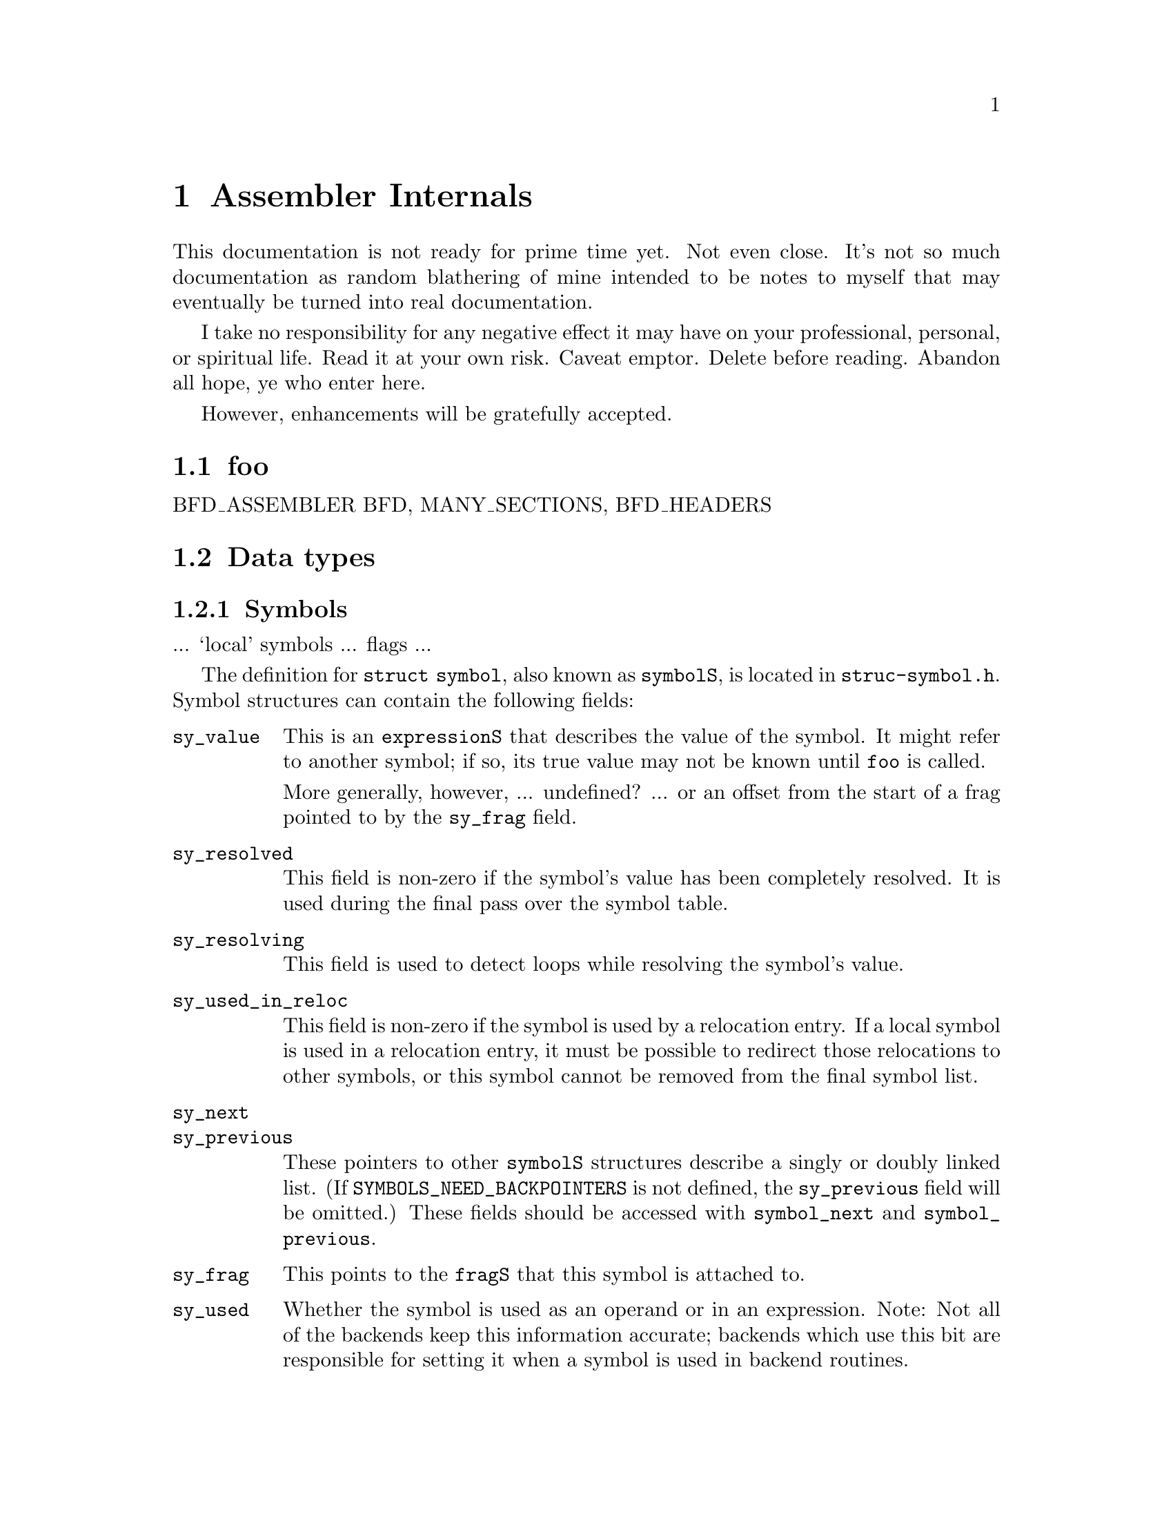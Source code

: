 \input texinfo
@setfilename internals.info
@node Assembler Internals
@chapter Assembler Internals
@cindex internals

This documentation is not ready for prime time yet.  Not even close.  It's not
so much documentation as random blathering of mine intended to be notes to
myself that may eventually be turned into real documentation.

I take no responsibility for any negative effect it may have on your
professional, personal, or spiritual life.  Read it at your own risk.  Caveat
emptor.  Delete before reading.  Abandon all hope, ye who enter here.

However, enhancements will be gratefully accepted.

@menu
* Data types::		Data types
@end menu

@node foo
@section foo

BFD_ASSEMBLER
BFD, MANY_SECTIONS, BFD_HEADERS


@node Data types
@section Data types
@cindex internals, data types

@subsection Symbols
@cindex internals, symbols
@cindex symbols, internal

... `local' symbols ... flags ...

The definition for @code{struct symbol}, also known as @code{symbolS}, is
located in @file{struc-symbol.h}.  Symbol structures can contain the following
fields:

@table @code
@item sy_value
This is an @code{expressionS} that describes the value of the symbol.  It might
refer to another symbol; if so, its true value may not be known until
@code{foo} is called.

More generally, however, ... undefined? ... or an offset from the start of a
frag pointed to by the @code{sy_frag} field.

@item sy_resolved
This field is non-zero if the symbol's value has been completely resolved.  It
is used during the final pass over the symbol table.

@item sy_resolving
This field is used to detect loops while resolving the symbol's value.

@item sy_used_in_reloc
This field is non-zero if the symbol is used by a relocation entry.  If a local
symbol is used in a relocation entry, it must be possible to redirect those
relocations to other symbols, or this symbol cannot be removed from the final
symbol list.

@item sy_next
@itemx sy_previous
These pointers to other @code{symbolS} structures describe a singly or doubly
linked list.  (If @code{SYMBOLS_NEED_BACKPOINTERS} is not defined, the
@code{sy_previous} field will be omitted.)  These fields should be accessed
with @code{symbol_next} and @code{symbol_previous}.

@item sy_frag
This points to the @code{fragS} that this symbol is attached to.

@item sy_used
Whether the symbol is used as an operand or in an expression.  Note: Not all of
the backends keep this information accurate; backends which use this bit are
responsible for setting it when a symbol is used in backend routines.

@item bsym
If @code{BFD_ASSEMBLER} is defined, this points to the @code{asymbol} that will
be used in writing the object file.

@item sy_name_offset
(Only used if @code{BFD_ASSEMBLER} is not defined.)  This is the position of
the symbol's name in the symbol table of the object file.  On some formats,
this will start at position 4, with position 0 reserved for unnamed symbols.
This field is not used until @code{write_object_file} is called.

@item sy_symbol
(Only used if @code{BFD_ASSEMBLER} is not defined.)  This is the
format-specific symbol structure, as it would be written into the object file.

@item sy_number
(Only used if @code{BFD_ASSEMBLER} is not defined.)  This is a 24-bit symbol
number, for use in constructing relocation table entries.

@item sy_obj
This format-specific data is of type @code{OBJ_SYMFIELD_TYPE}.  If no macro by
that name is defined in @file{obj-format.h}, this field is not defined.

@item sy_tc
This processor-specific data is of type @code{TC_SYMFIELD_TYPE}.  If no macro
by that name is defined in @file{targ-cpu.h}, this field is not defined.

@item TARGET_SYMBOL_FIELDS
If this macro is defined, it defines additional fields in the symbol structure.
This macro is obsolete, and should be replaced when possible by uses of
@code{OBJ_SYMFIELD_TYPE} and @code{TC_SYMFIELD_TYPE}.

@end table

Access with S_SET_SEGMENT, S_SET_VALUE, S_GET_VALUE, S_GET_SEGMENT, etc., etc.

@subsection Expressions
@cindex internals, expressions
@cindex expressions, internal

Expressions are stored as a combination of operator, symbols, blah.

@subsection Fixups
@cindex internals, fixups
@cindex fixups

@subsection Frags
@cindex internals, frags
@cindex frags

The frag is the basic unit for storing section contents.

@table @code

@item fr_address
The address of the frag.  This is not set until the assembler rescans the list
of all frags after the entire input file is parsed.  The function
@code{relax_segment} fills in this field.

@item fr_next
Pointer to the next frag in this (sub)section.

@item fr_fix
Fixed number of characters we know we're going to emit to the output file.  May
be zero.

@item fr_var
Variable number of characters we may output, after the initial @code{fr_fix}
characters.  May be zero.

@item fr_symbol
@itemx fr_offset
Foo.

@item fr_opcode
Points to the lowest-addressed byte of the opcode, for use in relaxation.

@item line
Holds line-number info.

@item fr_type
Relaxation state.  This field indicates the interpretation of @code{fr_offset},
@code{fr_symbol} and the variable-length tail of the frag, as well as the
treatment it gets in various phases of processing.  It does not affect the
initial @code{fr_fix} characters; they are always supposed to be output
verbatim (fixups aside).  See below for specific values this field can have.

@item fr_subtype
Relaxation substate.  If the macro @code{md_relax_frag} isn't defined, this is
assumed to be an index into @code{md_relax_table} for the generic relaxation
code to process.  (@xref{Relaxation}.)  If @code{md_relax_frag} is defined,
this field is available for any use by the CPU-specific code.

@item align_mask
@itemx align_offset
These fields are not used yet.  They are intended to keep track of the
alignment of the current frag within its section, even if the exact offset
isn't known.  In many cases, we should be able to avoid creating extra frags
when @code{.align} directives are given; instead, the number of bytes needed
may be computable when the @code{.align} directive is processed.  Hmm.  Is this
the right place for these, or should they be in the @code{frchainS} structure?

@item fr_pcrel_adjust
@itemx fr_bsr
These fields are only used in the NS32k configuration.  But since @code{struct
frag} is defined before the CPU-specific header files are included, they must
unconditionally be defined.

@item fr_literal
Declared as a one-character array, this last field grows arbitrarily large to
hold the actual contents of the frag.

@end table

These are the possible relaxation states, provided in the enumeration type
@code{relax_stateT}, and the interpretations they represent for the other
fields:

@table @code

@item rs_align
The start of the following frag should be aligned on some boundary.  In this
frag, @code{fr_offset} is the logarithm (base 2) of the alignment in bytes.
(For example, if alignment on an 8-byte boundary were desired, @code{fr_offset}
would have a value of 3.)  The variable characters indicate the fill pattern to
be used.  (More than one?)

@item rs_broken_word
This indicates that ``broken word'' processing should be done.  @xref{Broken
Words,,Broken Words}.  If broken word processing is not necessary on the target
machine, this enumerator value will not be defined.

@item rs_fill
The variable characters are to be repeated @code{fr_offset} times.  If
@code{fr_offset} is 0, this frag has a length of @code{fr_fix}.

@item rs_machine_dependent
Displacement relaxation is to be done on this frag.  The target is indicated by
@code{fr_symbol} and @code{fr_offset}, and @code{fr_subtype} indicates the
particular machine-specific addressing mode desired.  @xref{Relaxation}.

@item rs_org
The start of the following frag should be pushed back to some specific offset
within the section.  (Some assemblers use the value as an absolute address; the
@sc{gnu} assembler does not handle final absolute addresses, it requires that
the linker set them.)  The offset is given by @code{fr_symbol} and
@code{fr_offset}; one character from the variable-length tail is used as the
fill character.

@end table

A chain of frags is built up for each subsection.  The data structure
describing a chain is called a @code{frchainS}, and contains the following
fields:

@table @code
@item frch_root
Points to the first frag in the chain.  May be null if there are no frags in
this chain.
@item frch_last
Points to the last frag in the chain, or null if there are none.
@item frch_next
Next in the list of @code{frchainS} structures.
@item frch_seg
Indicates the section this frag chain belongs to.
@item frch_subseg
Subsection (subsegment) number of this frag chain.
@item fix_root, fix_tail
(Defined only if @code{BFD_ASSEMBLER} is defined.)  Point to first and last
@code{fixS} structures associated with this subsection.
@item frch_obstack
Not currently used.  Intended to be used for frag allocation for this
subsection.  This should reduce frag generation caused by switching sections.
@end table

A @code{frchainS} corresponds to a subsection; each section has a list of
@code{frchainS} records associated with it.  In most cases, only one subsection
of each section is used, so the list will only be one element long, but any
processing of frag chains should be prepared to deal with multiple chains per
section.

After the input files have been completely processed, and no more frags are to
be generated, the frag chains are joined into one per section for further
processing.  After this point, it is safe to operate on one chain per section.

@node Broken Words
@subsection Broken Words
@cindex internals, broken words
@cindex broken words
@cindex promises, promises

The ``broken word'' idea derives from the fact that some compilers, including
@code{gcc}, will sometimes emit switch tables specifying 16-bit @code{.word}
displacements to branch targets, and branch instructions that load entries from
that table to compute the target address.  If this is done on a 32-bit machine,
there is a chance (at least with really large functions) that the displacement
will not fit in 16 bits.  Thus the ``broken word'' idea is well named, since
there is an implied promise that the 16-bit field will in fact hold the
specified displacement.

If the ``broken word'' processing is enabled, and a situation like this is
encountered, the assembler will insert a jump instruction into the instruction
stream, close enough to be reached with the 16-bit displacement.  This jump
instruction will transfer to the real desired target address.  Thus, as long as
the @code{.word} value really is used as a displacement to compute an address
to jump to, the net effect will be correct (minus a very small efficiency
cost).  If @code{.word} directives with label differences for values are used
for other purposes, however, things may not work properly.  I think there is a
command-line option to turn on warnings when a broken word is discovered.

This code is turned off by the @code{WORKING_DOT_WORD} macro.  It isn't needed
if @code{.word} emits a value large enough to contain an address (or, more
correctly, any possible difference between two addresses).

@node What Happens?
@section What Happens?

Blah blah blah, initialization, argument parsing, file reading, whitespace
munging, opcode parsing and lookup, operand parsing.  Now it's time to write
the output file.

In @code{BFD_ASSEMBLER} mode, processing of relocations and symbols and
creation of the output file is initiated by calling @code{write_object_file}.

@node Target Dependent Definitions
@section Target Dependent Definitions

@subsection Format-specific definitions

@defmac obj_sec_sym_ok_for_reloc (section)
(@code{BFD_ASSEMBLER} only.)
Is it okay to use this section's section-symbol in a relocation entry?  If not,
a new internal-linkage symbol is generated and emitted if such a relocation
entry is needed.  (Default: Always use a new symbol.)

@end defmac

@defmac obj_adjust_symtab
(@code{BFD_ASSEMBLER} only.)
If this macro is defined, it is invoked just before setting the symbol table of
the output BFD.  Any finalizing changes needed in the symbol table should be
done here.  For example, in the COFF support, if there is no @code{.file}
symbol defined already, one is generated at this point.  If no such adjustments
are needed, this macro need not be defined.

@end defmac

@defmac EMIT_SECTION_SYMBOLS
(@code{BFD_ASSEMBLER} only.)
Should section symbols be included in the symbol list if they're used in
relocations?  Some formats can generate section-relative relocations, and thus
don't need symbols emitted for them.  (Default: 1.)
@end defmac

@defmac obj_app_file (string)
This macro is invoked when a @code{.file} directive is seen, or a
@code{#@var{line}} directive with a file name.  Currently it is defined only
for COFF and ELF.  (Default: No action.)
@end defmac

@defmac obj_frob_file
Any final cleanup needed before writing out the BFD may be done here.  For
example, ECOFF formats (and MIPS ELF format) may do some work on the MIPS-style
symbol table with its integrated debug information.  The symbol table should
not be modified at this time.
@end defmac

@subsection CPU-specific definitions

@defmac TARGET_BYTES_BIG_ENDIAN
Define as one or zero, depending on whether the default configuration for this
processor uses big-endian byte order.  The variable @var{target_big_endian} is
initialized with this variable, but can be changed while processing
command-line options for processors that can utilize either byte order.
(Default: 0.)

Currently some CPU support does not examine this value, and therefore does not
bother setting it.  Eventually, all CPU backend files should set it.
@end defmac

@node Relaxation
@subsubsection Relaxation
@cindex Relaxation

If @code{md_relax_frag} isn't defined, and @code{TC_GENERIC_RELAX_TABLE} is,
the assembler will perform some relaxation on @code{rs_machine_dependent} frags
based on the frag subtype and the displacement to some specified target
address.  The basic idea is that many machines have different addressing modes
for instructions that can specify different ranges of values, with successive
modes able to access wider ranges, including the entirety of the previous
range.  Smaller ranges are assumed to be more desirable (perhaps the
instruction requires one word instead of two or three); if this is not the
case, don't describe the smaller-range, inferior mode.

The @code{fr_subtype} and the field of a frag is an index into a CPU-specific
relaxation table.  That table entry indicates the range of values that can be
stored, the number of bytes that will have to be added to the frag to
accomodate the addressing mode, and the index of the next entry to examine if
the value to be stored is outside the range accessible by the current
addressing mode.  The @code{fr_symbol} field of the frag indicates what symbol
is to be accessed; the @code{fr_offset} field is added in.

If the @code{fr_pcrel_adjust} field is set, which currently should only happen
for the NS32k family, the @code{TC_PCREL_ADJUST} macro is called on the frag to
compute an adjustment to be made to the displacement.

The value fitted by the relaxation code is always assumed to be a displacement
from the current frag.  (More specifically, from @code{fr_fix} bytes into the
frag.)  This seems kinda silly.  What about fitting small absolute values?  I
suppose @code{md_assemble} is supposed to take care of that, but if the operand
is a difference between symbols, it might not be able to, if the difference was
not computable yet.

The end of the relaxation sequence is indicated by a ``next'' value of 0.  This
is kinda silly too, since it means that the first entry in the table can't be
used.  I think -1 would make a more logical sentinel value.

The table @code{md_relax_table} from @file{targ-cpu.c} describes the relaxation
modes available.  Currently this must always be provided, even on machines for
which this type of relaxation isn't possible or practical.  Probably fewer than
half the machines gas supports used it; it ought to be made conditional on some
CPU-specific macro.  Currently, also that table must be declared ``const;'' on
some machines, though, it might make sense to keep it writeable, so it can be
modified depending on which CPU of a family is specified.  For example, in the
m68k family, the 68020 has some addressing modes that are not available on the
68000.

For some configurations, the linker can do relaxing within a section of an
object file.  If call instructions of various sizes exist, the linker can
determine which should be used in each instance, when a symbol's value is
resolved.  In order for the linker to avoid wasting space and having to insert
no-op instructions, it must be able to expand or shrink the section contents
while still preserving intra-section references and meeting alignment
requirements.

For the i960 using b.out format, no expansion is done; instead, each
@samp{.align} directive causes extra space to be allocated, enough that when
the linker is relaxing a section and removing unneeded space, it can discard
some or all of this extra padding and cause the following data to be correctly
aligned.

For the H8/300, I think the linker expands calls that can't reach, and doesn't
worry about alignment issues; the cpu probably never needs any significant
alignment beyond the instruction size.  But I'm not sure; check with Steve.

The relaxation table type contains these fields:

@table @code
@item long rlx_forward
Forward reach, must be non-negative.
@item long rlx_backward
Backward reach, must be zero or negative.
@item rlx_length
Length in bytes of this addressing mode.
@item rlx_more
Index of the next-longer relax state, or zero if there is no ``next''
relax state.
@end table

The relaxation is done in @code{relax_segment} in @file{write.c}.  The
difference in the length fields between the original mode and the one finally
chosen by the relaxing code is taken as the size by which the current frag will
be increased in size.  For example, if the initial relaxing mode has a length
of 2 bytes, and because of the size of the displacement, it gets upgraded to a
mode with a size of 6 bytes, it is assumed that the frag will grow by 4 bytes.
(The initial two bytes should have been part of the fixed portion of the frag,
since it is already known that they will be output.)  This growth must be
effected by @code{md_convert_frag}; it should increase the @code{fr_fix} field
by the appropriate size, and fill in the appropriate bytes of the frag.
(Enough space for the maximum growth should have been allocated in the call to
frag_var as the second argument.)

If relocation records are needed, they should be emitted by
@code{md_estimate_size_before_relax}.

These are the machine-specific definitions associated with the relaxation
mechanism:

@deftypefun int md_estimate_size_before_relax (fragS *@var{frag}, segT @var{sec})
This function should examine the target symbol of the supplied frag and correct
the @code{fr_subtype} of the frag if needed.  When this function is called, if
the symbol has not yet been defined, it will not become defined later; however,
its value may still change if the section it is in gets relaxed.

Usually, if the symbol is in the same section as the frag (given by the
@var{sec} argument), the narrowest likely relaxation mode is stored in
@code{fr_subtype}, and that's that.

If the symbol is undefined, or in a different section (and therefore moveable
to an arbitrarily large distance), the largest available relaxation mode is
specified, @code{fix_new} is called to produce the relocation record,
@code{fr_fix} is increased to include the relocated field (remember, this
storage was allocated when @code{frag_var} was called), and @code{frag_wane} is
called to convert the frag to an @code{rs_fill} frag with no variant part.
Sometimes changing addressing modes may also require rewriting the instruction.
It can be accessed via @code{fr_opcode} or @code{fr_fix}.

Sometimes @code{fr_var} is increased instead, and @code{frag_wane} is not
called.  I'm not sure, but I think this is to keep @code{fr_fix} referring to
an earlier byte, and @code{fr_subtype} set to @code{rs_machine_dependent} so
that @code{md_convert_frag} will get called.
@end deftypefun

@defmac TC_GENERIC_RELAX_TABLE
This macro should return a value appropriate for assignment to a variable of
type @code{const struct relax_type *}.  Typically, it will simply expand to
@code{md_relax_table}, declared in @file{targ-cpu.h} as an array of
(@code{const} or non-@code{const}) @code{struct relax_type} elements.
@end defmac

@defmac md_relax_frag (@var{frag})
This macro, if defined, overrides all of the processing described above.  It's
only defined for the MIPS target CPU, and there it doesn't do anything; it's
used solely to disable the relaxing code and free up the @code{fr_subtype}
field for use by the CPU-specific code.
@end defmac

@defmac LINKER_RELAXING_SHRINKS_ONLY
If this macro is defined, and the @samp{linkrelax} flag is turned on, a
@samp{.align} directive will cause extra space to be allocated.  The linker can
then discard this space when relaxing the section.
@end defmac

@defmac WORKING_DOT_WORD
This may be defined in the target cpu header file if @code{.word} directives
will never need the ``broken word'' processing performed.

It is also defined by @file{obj-coff.h} if @code{BFD_ASSEMBLER} is not defined,
but I'm not sure why.
@end defmac

@defmac tc_frob_file
Like @code{obj_frob_file}, this macro handles miscellaneous last-minute
cleanup.  Currently only used on PowerPC/POWER support, for setting up a
@code{.debug} section.  This macro should not cause the symbol table to be
modified.

@end defmac

@node Broken words
@subsubsection Broken words
@cindex broken words
@cindex words, broken

If @code{WORKING_DOT_WORD} is not defined, this code is enabled.

It makes use of at least two target-specific variables:

@deftypevar  int md_short_jump_size
@deftypevarx int md_long_jump_size
These variables indicate, oh, something or other.  If @code{WORKING_DOT_WORD}
is not defined, they do not need to be defined.
@end deftypevar

@node Source File Summary
@section Source File Summary

@subsection File Format Descriptions

@subheading a.out

The @code{a.out} format is described by @file{obj-aout.*}.

@subheading b.out

The @code{b.out} format, described by @file{obj-bout.*}, is similar to
@code{a.out} format, except for a few additional fields in the file header
describing section alignment and address.

@subheading COFF

Originally, @file{obj-coff} was a purely non-BFD version, and
@file{obj-coffbfd} was created to use BFD for low-level byte-swapping.  When
the @code{BFD_ASSEMBLER} conversion started, the first COFF target to be
converted was using @file{obj-coff}, and the two files had diverged somewhat,
and I didn't feel like first converting the support of that target over to use
the low-level BFD interface.

So @file{obj-coff} got converted, and to simplify certain things,
@file{obj-coffbfd} got ``merged'' in with a brute-force approach.
Specifically, preprocessor conditionals testing for @code{BFD_ASSEMBLER}
effectively split the @file{obj-coff} files into the two separate versions.  It
isn't pretty.  They will be merged more thoroughly, and eventually only the
higher-level interface will be used.

@subheading ECOFF

All ECOFF configurations use BFD for writing object files.

@subheading ELF

ELF is a fairly reasonable format, without many of the deficiencies the other
object file formats have.  (It's got some of its own, but not as bad as the
others.)  All ELF configurations use BFD for writing object files.

@subheading EVAX

This is the format used on VMS.  Yes, someone has actually written BFD support
for it.  The code hasn't been integrated yet though.

@subheading HP300?

@subheading IEEE?

@subheading SOM

@subheading XCOFF

The XCOFF configuration is based on the COFF cofiguration (using the
higher-level BFD interface).  In fact, it uses the same files in the assembler.

@subheading VMS

This is the old Vax VMS support.  It doesn't use BFD.

@subsection Processor Descriptions

Foo: a29k, alpha, h8300, h8500, hppa, i386, i860, i960, m68k, m88k, mips,
ns32k, ppc, sh, sparc, tahoe, vax, z8k.

@node M68k
@subsubsection M68k

The operand syntax handling is atrocious.  There is no clear specification of
the operand syntax.  I'm looking into using a Bison grammar to replace much of
it.

Operands on the 68k series processors can have two displacement values
specified, plus a base register and a (possibly scaled) index register of which
only some bits might be used.  Thus a single 68k operand requires up to two
expressions, two register numbers, and size and scale factors.  The
@code{struct m68k_op} type also includes a field indicating the mode of the
operand, and an @code{error} field indicating a problem encountered while
parsing the operand.

An instruction on the 68k may have up to 6 operands, although most of them have
to be simple register operands.  Up to 11 (16-bit) words may be required to
express the instruction.

A @code{struct m68k_exp} expression contains an @code{expressionS}, pointers to
the first and last characters of the input that produced the expression, an
indication of the section to which the expression belongs, and a size field.
I'm not sure what the size field describes.

@subsubheading M68k addressing modes

Many instructions used the low six bits of the first instruction word to
describe the location of the operand, or how to compute the location.  The six
bits are typically split into three for a ``mode'' and three for a ``register''
value.  The interpretation of these values is as follows:

@example
Mode    Register        Operand addressing mode
0       Dn              data register
1       An              address register
2       An              indirect
3       An              indirect, post-increment
4       An              indirect, pre-decrement
5       An              indirect with displacement
6       An              indirect with optional displacement and index;
                        may involve multiple indirections and two
                        displacements
7       0               16-bit address follows
7       1               32-bit address follows
7       2               PC indirect with displacement
7       3               PC indirect with optional displacements and index
7       4               immediate 16- or 32-bit
7       5,6,7           Reserved
@end example

On the 68000 and 68010, support for modes 6 and 7.3 are incomplete; the
displacement must fit in 8 bits, and no scaling or index suppression is
permitted.

@subsubheading M68k relaxation modes

The relaxation modes used on the 68k are:

@table @code
@item ABRANCH
Case @samp{g} except when @code{BCC68000} is applicable.
@item FBRANCH
Coprocessor branches.
@item PCREL
Mode 7.2 -- program counter indirect with 16-bit displacement.  This is
available on all processors.  Widens to 32-bit absolute.  Used only if the
original code used @code{ABSL} mode, and the CPU is not a 68000 or 68010.
(Why?  Those processors support mode 7.2.)
@item BCC68000
A conditional branch instruction, on the 68000 or 68010.  These instructions
support only 16-bit displacements on these processors.  If a larger
displacement is needed, the condition is negated and turned into a short branch
around a jump instruction to the specified target.  This jump will have an
long absolute addressing mode.
@item DBCC
Like @code{BCC68000}, but for @code{dbCC} (decrement and branch on condition)
instructions.
@item PCLEA
Not currently used??  Short form is mode 7.2 (program counter indirect, 16-bit
displacement); long form is 7.3/0x0170 (program counter indirect, suppressed
index register, 32-bit displacement).  Used in progressive-930331 for mode
@code{AOFF} with a PC-relative addressing mode and a displacement that won't
fit in 16 bits, or which is variable and is not specified to have a size other
than long.
@item PCINDEX
Newly added.  PC indirect with index.  An 8-bit displacement is supported on
the 68000 and 68010, wider displacements on later processors.
@end table

@subsection ``Emulation'' Descriptions

These are the @file{te-*.h} files.

@node Foo
@section Foo

@subsection Warning and Error Messages

@deftypefun  int had_warnings (void)
@deftypefunx int had_errors (void)

Returns non-zero if any warnings or errors, respectively, have been printed
during this invocation.

@end deftypefun

@deftypefun void as_perror (const char *@var{gripe}, const char *@var{filename})

Displays a BFD or system error, then clears the error status.

@end deftypefun

@deftypefun  void as_tsktsk (const char *@var{format}, ...)
@deftypefunx void as_warn (const char *@var{format}, ...)
@deftypefunx void as_bad (const char *@var{format}, ...)
@deftypefunx void as_fatal (const char *@var{format}, ...)

These functions display messages about something amiss with the input file, or
internal problems in the assembler itself.  The current file name and line
number are printed, followed by the supplied message, formatted using
@code{vfprintf}, and a final newline.

An error indicated by @code{as_bad} will result in a non-zero exit status when
the assembler has finished.  Calling @code{as_fatal} will result in immediate
termination of the assembler process.

@end deftypefun

@deftypefun  void as_warn_where (char *@var{file}, unsigned int @var{line}, const char *@var{format}, ...)
@deftypefunx void as_bad_where (char *@var{file}, unsigned int @var{line}, const char *@var{format}, ...)

These variants permit specification of the file name and line number, and are
used when problems are detected when reprocessing information saved away when
processing some earlier part of the file.  For example, fixups are processed
after all input has been read, but messages about fixups should refer to the
original filename and line number that they are applicable to.

@end deftypefun

@deftypefun  void fprint_value (FILE *@var{file}, valueT @var{val})
@deftypefunx void sprint_value (char *@var{buf}, valueT @var{val})

These functions are helpful for converting a @code{valueT} value into printable
format, in case it's wider than modes that @code{*printf} can handle.  If the
type is narrow enough, a decimal number will be produced; otherwise, it will be
in hexadecimal (FIXME: currently without `0x' prefix).  The value itself is not
examined to make this determination.

@end deftypefun

@node Hash tables
@section Hash tables
@cindex hash tables

@deftypefun {struct hash_control *} hash_new (void)

Creates the hash table control structure.

@end deftypefun

@deftypefun void hash_die (struct hash_control *)

@end deftypefun

@deftypefun PTR hash_delete (struct hash_control *, const char *)

Deletes entry from the hash table, returns the value it had.

@end deftypefun

@deftypefun PTR hash_replace (struct hash_control *, const char *, PTR)

Updates the value for an entry already in the table, returning the old value.
If no entry was found, just returns NULL.

@end deftypefun

@deftypefun {const char *} hash_insert (struct hash_control *, const char *, PTR)

Inserting a value already in the table is an error.
Returns an error message or NULL.

@end deftypefun

@deftypefun {const char *} hash_jam (struct hash_control *, const char *, PTR)

Inserts if the value isn't already present, updates it if it is.

@end deftypefun

@node Writing a new target
@section Writing a new target

@node Test suite
@section Test suite
@cindex test suite

The test suite is kind of lame for most processors.  Often it only checks to
see if a couple of files can be assembled without the assembler reporting any
errors.  For more complete testing, write a test which either examines the
assembler listing, or runs @code{objdump} and examines its output.  For the
latter, the TCL procedure @code{run_dump_test} may come in handy.  It takes the
base name of a file, and looks for @file{@var{file}.d}.  This file should
contain as its initial lines a set of variable settings in @samp{#} comments,
in the form:

@example
        #@var{varname}: @var{value}
@end example

The @var{varname} may be @code{objdump}, @code{nm}, or @code{as}, in which case
it specifies the options to be passed to the specified programs.  Exactly one
of @code{objdump} or @code{nm} must be specified, as that also specifies which
program to run after the assembler has finished.  If @var{varname} is
@code{source}, it specifies the name of the source file; otherwise,
@file{@var{file}.s} is used.  If @var{varname} is @code{name}, it specifies the
name of the test to be used in the @code{pass} or @code{fail} messages.

The non-commented parts of the file are interpreted as regular expressions, one
per line.  Blank lines in the @code{objdump} or @code{nm} output are skipped,
as are blank lines in the @code{.d} file; the other lines are tested to see if
the regular expression matches the program output.  If it does not, the test
fails.

Note that this means the tests must be modified if the @code{objdump} output
style is changed.

@bye
@c Local Variables:
@c fill-column: 79
@c End:
